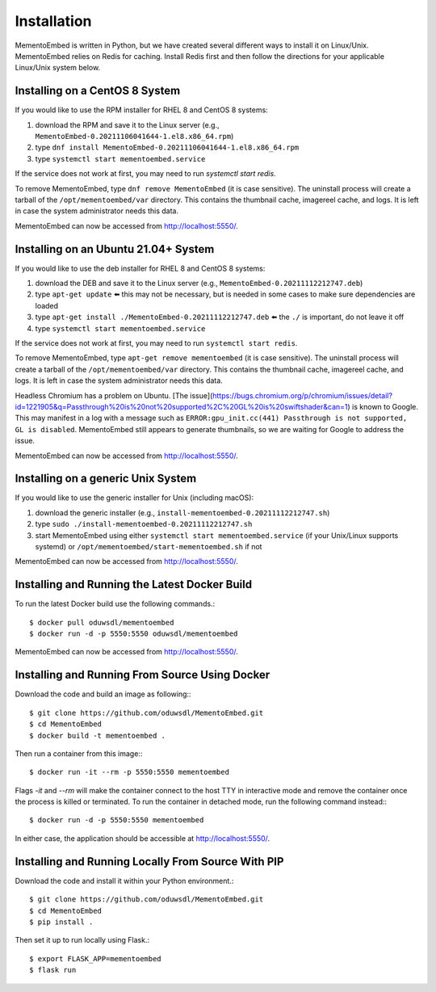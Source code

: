 ============
Installation
============

MementoEmbed is written in Python, but we have created several different ways to install it on Linux/Unix. MementoEmbed relies on Redis for caching. Install Redis first and then follow the directions for your applicable Linux/Unix system below.

Installing on a CentOS 8 System
-------------------------------

If you would like to use the RPM installer for RHEL 8 and CentOS 8 systems:

1. download the RPM and save it to the Linux server (e.g., ``MementoEmbed-0.20211106041644-1.el8.x86_64.rpm``)
2. type ``dnf install MementoEmbed-0.20211106041644-1.el8.x86_64.rpm``
3. type ``systemctl start mementoembed.service``

If the service does not work at first, you may need to run `systemctl start redis`.

To remove MementoEmbed, type ``dnf remove MementoEmbed`` (it is case sensitive). The uninstall process will create a tarball of the ``/opt/mementoembed/var`` directory. This contains the thumbnail cache, imagereel cache, and logs. It is left in case the system administrator needs this data.

MementoEmbed can now be accessed from http://localhost:5550/.

Installing on an Ubuntu 21.04+ System
-------------------------------------

If you would like to use the deb installer for RHEL 8 and CentOS 8 systems:

1. download the DEB and save it to the Linux server (e.g., ``MementoEmbed-0.20211112212747.deb``)
2. type ``apt-get update`` ⬅️ this may not be necessary, but is needed in some cases to make sure dependencies are loaded
3. type ``apt-get install ./MementoEmbed-0.20211112212747.deb`` ⬅️ the ``./`` is important, do not leave it off
4. type ``systemctl start mementoembed.service``

If the service does not work at first, you may need to run ``systemctl start redis``.

To remove MementoEmbed, type ``apt-get remove mementoembed`` (it is case sensitive). The uninstall process will create a tarball of the ``/opt/mementoembed/var`` directory. This contains the thumbnail cache, imagereel cache, and logs. It is left in case the system administrator needs this data.

Headless Chromium has a problem on Ubuntu. [The issue](https://bugs.chromium.org/p/chromium/issues/detail?id=1221905&q=Passthrough%20is%20not%20supported%2C%20GL%20is%20swiftshader&can=1) is known to Google. This may manifest in a log with a message such as ``ERROR:gpu_init.cc(441) Passthrough is not supported, GL is disabled``.  MementoEmbed still appears to generate thumbnails, so we are waiting for Google to address the issue.

MementoEmbed can now be accessed from http://localhost:5550/.

Installing on a generic Unix System
-----------------------------------

If you would like to use the generic installer for Unix (including macOS):

1. download the generic installer (e.g., ``install-mementoembed-0.20211112212747.sh``)
2. type ``sudo ./install-mementoembed-0.20211112212747.sh``
3. start MementoEmbed using either ``systemctl start mementoembed.service`` (if your Unix/Linux supports systemd) or ``/opt/mementoembed/start-mementoembed.sh`` if not

MementoEmbed can now be accessed from http://localhost:5550/.

Installing and Running the Latest Docker Build
----------------------------------------------

To run the latest Docker build use the following commands.::

    $ docker pull oduwsdl/mementoembed
    $ docker run -d -p 5550:5550 oduwsdl/mementoembed


MementoEmbed can now be accessed from http://localhost:5550/.

Installing and Running From Source Using Docker
-----------------------------------------------

Download the code and build an image as following:::

    $ git clone https://github.com/oduwsdl/MementoEmbed.git
    $ cd MementoEmbed
    $ docker build -t mementoembed .

Then run a container from this image:::

    $ docker run -it --rm -p 5550:5550 mementoembed

Flags `-it` and `--rm` will make the container connect to the host TTY in interactive mode and remove the container once the process is killed or terminated.
To run the container in detached mode, run the following command instead:::

    $ docker run -d -p 5550:5550 mementoembed


In either case, the application should be accessible at http://localhost:5550/.

Installing and Running Locally From Source With PIP
---------------------------------------------------

Download the code and install it within your Python environment.::

    $ git clone https://github.com/oduwsdl/MementoEmbed.git
    $ cd MementoEmbed
    $ pip install .

Then set it up to run locally using Flask.::

    $ export FLASK_APP=mementoembed
    $ flask run
